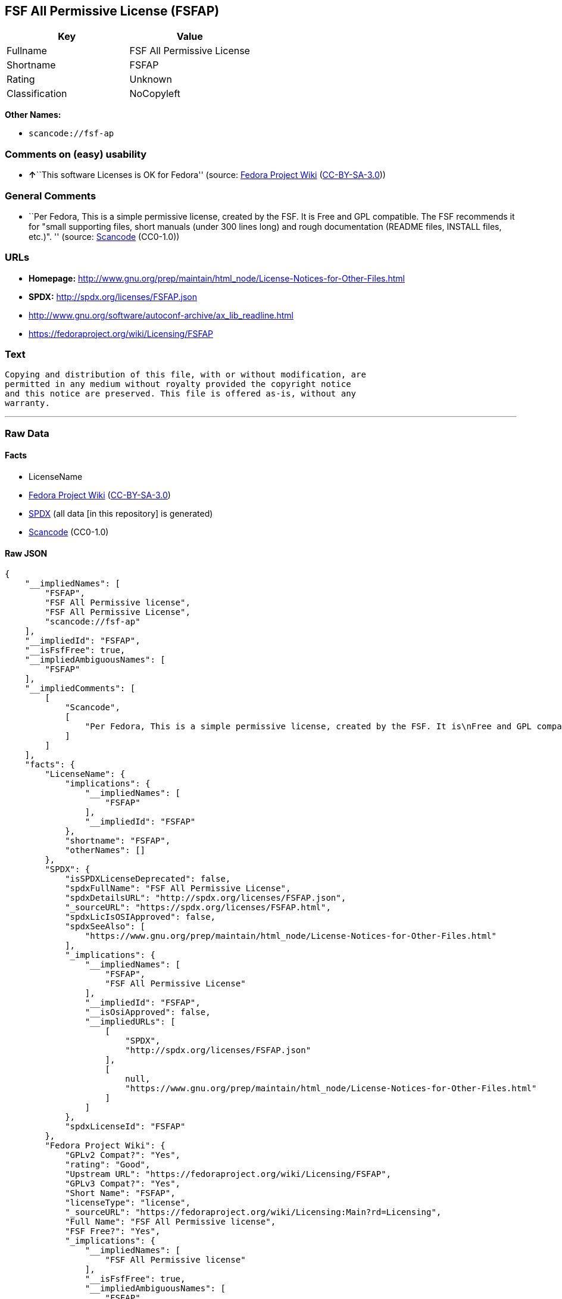 == FSF All Permissive License (FSFAP)

[cols=",",options="header",]
|===
|Key |Value
|Fullname |FSF All Permissive License
|Shortname |FSFAP
|Rating |Unknown
|Classification |NoCopyleft
|===

*Other Names:*

* `+scancode://fsf-ap+`

=== Comments on (easy) usability

* **↑**``This software Licenses is OK for Fedora'' (source:
https://fedoraproject.org/wiki/Licensing:Main?rd=Licensing[Fedora
Project Wiki]
(https://creativecommons.org/licenses/by-sa/3.0/legalcode[CC-BY-SA-3.0]))

=== General Comments

* ``Per Fedora, This is a simple permissive license, created by the FSF.
It is Free and GPL compatible. The FSF recommends it for "small
supporting files, short manuals (under 300 lines long) and rough
documentation (README files, INSTALL files, etc.)". '' (source:
https://github.com/nexB/scancode-toolkit/blob/develop/src/licensedcode/data/licenses/fsf-ap.yml[Scancode]
(CC0-1.0))

=== URLs

* *Homepage:*
http://www.gnu.org/prep/maintain/html_node/License-Notices-for-Other-Files.html
* *SPDX:* http://spdx.org/licenses/FSFAP.json
* http://www.gnu.org/software/autoconf-archive/ax_lib_readline.html
* https://fedoraproject.org/wiki/Licensing/FSFAP

=== Text

....
Copying and distribution of this file, with or without modification, are
permitted in any medium without royalty provided the copyright notice
and this notice are preserved. This file is offered as-is, without any
warranty.
....

'''''

=== Raw Data

==== Facts

* LicenseName
* https://fedoraproject.org/wiki/Licensing:Main?rd=Licensing[Fedora
Project Wiki]
(https://creativecommons.org/licenses/by-sa/3.0/legalcode[CC-BY-SA-3.0])
* https://spdx.org/licenses/FSFAP.html[SPDX] (all data [in this
repository] is generated)
* https://github.com/nexB/scancode-toolkit/blob/develop/src/licensedcode/data/licenses/fsf-ap.yml[Scancode]
(CC0-1.0)

==== Raw JSON

....
{
    "__impliedNames": [
        "FSFAP",
        "FSF All Permissive license",
        "FSF All Permissive License",
        "scancode://fsf-ap"
    ],
    "__impliedId": "FSFAP",
    "__isFsfFree": true,
    "__impliedAmbiguousNames": [
        "FSFAP"
    ],
    "__impliedComments": [
        [
            "Scancode",
            [
                "Per Fedora, This is a simple permissive license, created by the FSF. It is\nFree and GPL compatible. The FSF recommends it for \"small supporting files,\nshort manuals (under 300 lines long) and rough documentation (README files,\nINSTALL files, etc.)\".\n"
            ]
        ]
    ],
    "facts": {
        "LicenseName": {
            "implications": {
                "__impliedNames": [
                    "FSFAP"
                ],
                "__impliedId": "FSFAP"
            },
            "shortname": "FSFAP",
            "otherNames": []
        },
        "SPDX": {
            "isSPDXLicenseDeprecated": false,
            "spdxFullName": "FSF All Permissive License",
            "spdxDetailsURL": "http://spdx.org/licenses/FSFAP.json",
            "_sourceURL": "https://spdx.org/licenses/FSFAP.html",
            "spdxLicIsOSIApproved": false,
            "spdxSeeAlso": [
                "https://www.gnu.org/prep/maintain/html_node/License-Notices-for-Other-Files.html"
            ],
            "_implications": {
                "__impliedNames": [
                    "FSFAP",
                    "FSF All Permissive License"
                ],
                "__impliedId": "FSFAP",
                "__isOsiApproved": false,
                "__impliedURLs": [
                    [
                        "SPDX",
                        "http://spdx.org/licenses/FSFAP.json"
                    ],
                    [
                        null,
                        "https://www.gnu.org/prep/maintain/html_node/License-Notices-for-Other-Files.html"
                    ]
                ]
            },
            "spdxLicenseId": "FSFAP"
        },
        "Fedora Project Wiki": {
            "GPLv2 Compat?": "Yes",
            "rating": "Good",
            "Upstream URL": "https://fedoraproject.org/wiki/Licensing/FSFAP",
            "GPLv3 Compat?": "Yes",
            "Short Name": "FSFAP",
            "licenseType": "license",
            "_sourceURL": "https://fedoraproject.org/wiki/Licensing:Main?rd=Licensing",
            "Full Name": "FSF All Permissive license",
            "FSF Free?": "Yes",
            "_implications": {
                "__impliedNames": [
                    "FSF All Permissive license"
                ],
                "__isFsfFree": true,
                "__impliedAmbiguousNames": [
                    "FSFAP"
                ],
                "__impliedJudgement": [
                    [
                        "Fedora Project Wiki",
                        {
                            "tag": "PositiveJudgement",
                            "contents": "This software Licenses is OK for Fedora"
                        }
                    ]
                ]
            }
        },
        "Scancode": {
            "otherUrls": [
                "http://www.gnu.org/prep/maintain/html_node/License-Notices-for-Other-Files.html",
                "http://www.gnu.org/software/autoconf-archive/ax_lib_readline.html",
                "https://fedoraproject.org/wiki/Licensing/FSFAP",
                "https://www.gnu.org/prep/maintain/html_node/License-Notices-for-Other-Files.html"
            ],
            "homepageUrl": "http://www.gnu.org/prep/maintain/html_node/License-Notices-for-Other-Files.html",
            "shortName": "FSF All Permissive License",
            "textUrls": null,
            "text": "Copying and distribution of this file, with or without modification, are\npermitted in any medium without royalty provided the copyright notice\nand this notice are preserved. This file is offered as-is, without any\nwarranty.\n",
            "category": "Permissive",
            "osiUrl": null,
            "owner": "Free Software Foundation (FSF)",
            "_sourceURL": "https://github.com/nexB/scancode-toolkit/blob/develop/src/licensedcode/data/licenses/fsf-ap.yml",
            "key": "fsf-ap",
            "name": "FSF All Permissive License",
            "spdxId": "FSFAP",
            "notes": "Per Fedora, This is a simple permissive license, created by the FSF. It is\nFree and GPL compatible. The FSF recommends it for \"small supporting files,\nshort manuals (under 300 lines long) and rough documentation (README files,\nINSTALL files, etc.)\".\n",
            "_implications": {
                "__impliedNames": [
                    "scancode://fsf-ap",
                    "FSF All Permissive License",
                    "FSFAP"
                ],
                "__impliedId": "FSFAP",
                "__impliedComments": [
                    [
                        "Scancode",
                        [
                            "Per Fedora, This is a simple permissive license, created by the FSF. It is\nFree and GPL compatible. The FSF recommends it for \"small supporting files,\nshort manuals (under 300 lines long) and rough documentation (README files,\nINSTALL files, etc.)\".\n"
                        ]
                    ]
                ],
                "__impliedCopyleft": [
                    [
                        "Scancode",
                        "NoCopyleft"
                    ]
                ],
                "__calculatedCopyleft": "NoCopyleft",
                "__impliedText": "Copying and distribution of this file, with or without modification, are\npermitted in any medium without royalty provided the copyright notice\nand this notice are preserved. This file is offered as-is, without any\nwarranty.\n",
                "__impliedURLs": [
                    [
                        "Homepage",
                        "http://www.gnu.org/prep/maintain/html_node/License-Notices-for-Other-Files.html"
                    ],
                    [
                        null,
                        "http://www.gnu.org/prep/maintain/html_node/License-Notices-for-Other-Files.html"
                    ],
                    [
                        null,
                        "http://www.gnu.org/software/autoconf-archive/ax_lib_readline.html"
                    ],
                    [
                        null,
                        "https://fedoraproject.org/wiki/Licensing/FSFAP"
                    ],
                    [
                        null,
                        "https://www.gnu.org/prep/maintain/html_node/License-Notices-for-Other-Files.html"
                    ]
                ]
            }
        }
    },
    "__impliedJudgement": [
        [
            "Fedora Project Wiki",
            {
                "tag": "PositiveJudgement",
                "contents": "This software Licenses is OK for Fedora"
            }
        ]
    ],
    "__impliedCopyleft": [
        [
            "Scancode",
            "NoCopyleft"
        ]
    ],
    "__calculatedCopyleft": "NoCopyleft",
    "__isOsiApproved": false,
    "__impliedText": "Copying and distribution of this file, with or without modification, are\npermitted in any medium without royalty provided the copyright notice\nand this notice are preserved. This file is offered as-is, without any\nwarranty.\n",
    "__impliedURLs": [
        [
            "SPDX",
            "http://spdx.org/licenses/FSFAP.json"
        ],
        [
            null,
            "https://www.gnu.org/prep/maintain/html_node/License-Notices-for-Other-Files.html"
        ],
        [
            "Homepage",
            "http://www.gnu.org/prep/maintain/html_node/License-Notices-for-Other-Files.html"
        ],
        [
            null,
            "http://www.gnu.org/prep/maintain/html_node/License-Notices-for-Other-Files.html"
        ],
        [
            null,
            "http://www.gnu.org/software/autoconf-archive/ax_lib_readline.html"
        ],
        [
            null,
            "https://fedoraproject.org/wiki/Licensing/FSFAP"
        ]
    ]
}
....

==== Dot Cluster Graph

../dot/FSFAP.svg